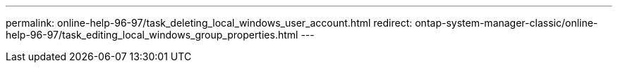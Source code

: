 ---
permalink: online-help-96-97/task_deleting_local_windows_user_account.html
redirect: ontap-system-manager-classic/online-help-96-97/task_editing_local_windows_group_properties.html
---
